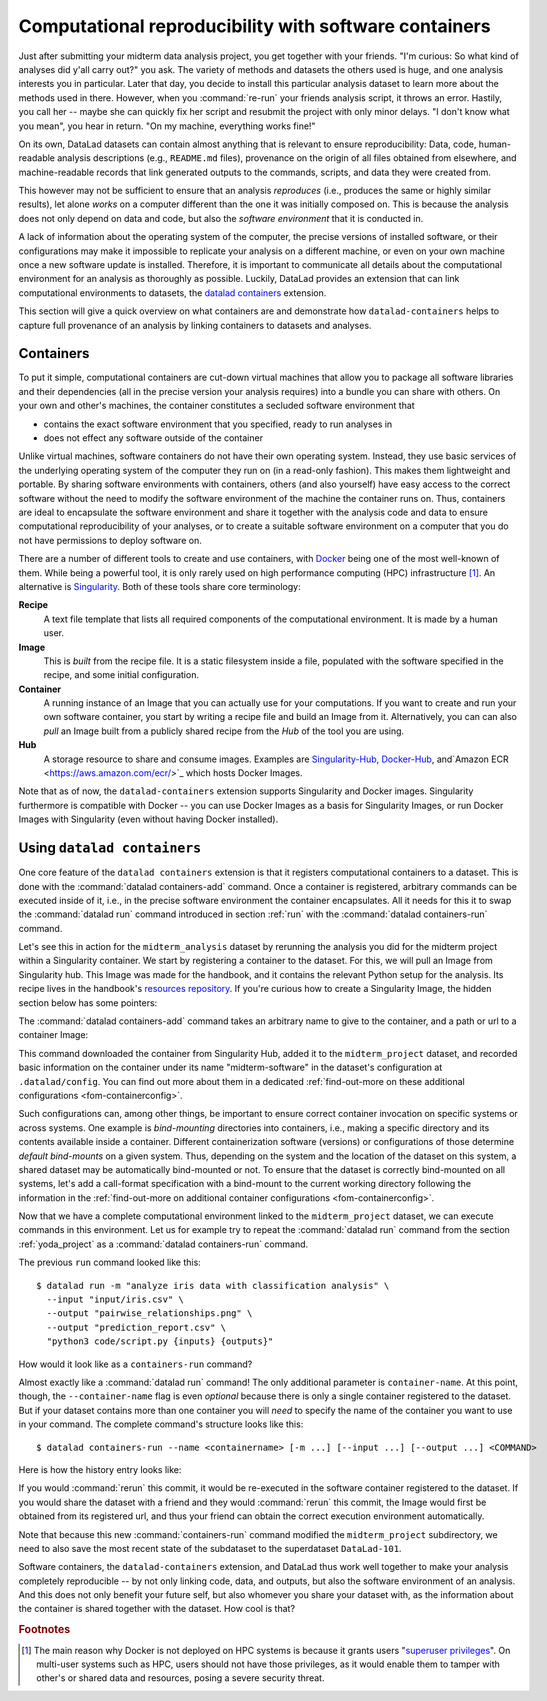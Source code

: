 .. _containersrun:

Computational reproducibility with software containers
------------------------------------------------------

Just after submitting your midterm data analysis project, you get together
with your friends. "I'm curious: So what kind of analyses did y'all carry out?"
you ask. The variety of methods and datasets the others used is huge, and
one analysis interests you in particular. Later that day, you decide to
install this particular analysis dataset to learn more about the methods used
in there. However, when you :command:`re-run` your friends analysis script,
it throws an error. Hastily, you call her -- maybe she can quickly fix her
script and resubmit the project with only minor delays. "I don't know what
you mean", you hear in return.
"On my machine, everything works fine!"


On its own, DataLad datasets can contain almost anything that is relevant to
ensure reproducibility: Data, code, human-readable analysis descriptions
(e.g., ``README.md`` files), provenance on the origin of all files
obtained from elsewhere, and machine-readable records that link generated
outputs to the commands, scripts, and data they were created from.

This however may not be sufficient to ensure that an analysis *reproduces*
(i.e., produces the same or highly similar results), let alone *works* on a
computer different than the one it was initially composed on. This is because
the analysis does not only depend on data and code, but also the
*software environment* that it is conducted in.

A lack of information about the operating system of the computer, the precise
versions of installed software, or their configurations may
make it impossible to replicate your analysis on a different machine, or even
on your own machine once a new software update is installed. Therefore, it is
important to communicate all details about the computational environment for
an analysis as thoroughly as possible. Luckily, DataLad provides an extension
that can link computational environments to datasets, the
`datalad containers <http://docs.datalad.org/projects/container/en/latest/>`_
extension.

This section will give a quick overview on what containers are and
demonstrate how ``datalad-containers`` helps to capture full provenance of an
analysis by linking containers to datasets and analyses.

Containers
^^^^^^^^^^

.. index:: ! software container, ! container

To put it simple, computational containers are cut-down virtual machines that
allow you to package all software libraries and their dependencies (all in the
precise version your analysis requires) into a bundle you can share with
others. On your own and other's machines, the container constitutes a secluded
software environment that

- contains the exact software environment that you specified, ready to run
  analyses in
- does not effect any software outside of the container

Unlike virtual machines, software containers do not have their own operating
system. Instead, they use basic services of the underlying operating system
of the computer they run on (in a read-only fashion). This makes them
lightweight and portable. By sharing software environments with containers,
others (and also yourself) have easy access to the correct software
without the need to modify the software environment of the machine the
container runs on. Thus, containers are ideal to encapsulate the software
environment and share it together with the analysis code and data to ensure
computational reproducibility of your analyses, or to create a suitable
software environment on a computer that you do not have permissions to deploy
software on.

There are a number of different tools to create and use containers, with
`Docker <https://www.docker.com/>`_ being one of the most well-known of them.
While being a powerful tool, it is only rarely used on high performance computing
(HPC) infrastructure [#f2]_. An alternative is `Singularity <https://sylabs
.io/docs/>`_.
Both of these tools share core terminology:

**Recipe**
   A text file template that lists all required components of the computational environment.
   It is made by a human user.

**Image**
   This is *built* from the recipe file. It is a static filesystem inside a file,
   populated with the software specified in the recipe, and some initial configuration.

**Container**
  A running instance of an Image that you can actually use for your computations.
  If you want to create and run your own software container, you start by writing
  a recipe file and build an Image from it. Alternatively, you can can also *pull*
  an Image built from a publicly shared recipe from the *Hub* of the tool you are using.

**Hub**
  A storage resource to share and consume images. Examples are
  `Singularity-Hub <https://singularity-hub.org/>`_,
  `Docker-Hub <https://hub.docker.com/>`_, and`Amazon ECR <https://aws.amazon.com/ecr/>`_ which hosts Docker Images.

Note that as of now, the ``datalad-containers`` extension supports
Singularity and Docker images.
Singularity furthermore is compatible with Docker -- you can use
Docker Images as a basis for Singularity Images, or run Docker Images with
Singularity (even without having Docker installed).

.. importantnote:: Additional requirement: Singularity

   In order to use Singularity containers you have to
   `install <https://sylabs.io/guides/3.0/user-guide/installation.html>`_ the software singularity.

Using ``datalad containers``
^^^^^^^^^^^^^^^^^^^^^^^^^^^^

.. index:: ! datalad command; containers-add
.. index:: ! datalad command; containers-run

One core feature of the ``datalad containers`` extension is that it registers
computational containers to a dataset. This is done with the
:command:`datalad containers-add` command.
Once a container is registered, arbitrary commands can be executed inside of
it, i.e., in the precise software environment the container encapsulates. All it
needs for this it to swap the :command:`datalad run` command introduced in
section :ref:`run` with the :command:`datalad containers-run` command.

Let's see this in action for the ``midterm_analysis`` dataset by rerunning
the analysis you did for the midterm project within a Singularity container.
We start by registering a container to the dataset.
For this, we will pull an Image from Singularity hub. This Image was made
for the handbook, and it contains the relevant Python setup for
the analysis. Its recipe lives in the handbook's
`resources repository <https://github.com/datalad-handbook/resources>`_.
If you're curious how to create a Singularity Image, the hidden
section below has some pointers:

.. find-out-more:: How to make a Singularity Image

   Singularity containers are build from Image files, often
   called "recipes", that hold a "definition" of the software container and its
   contents and components. The
   `singularity documentation <https://sylabs.io/guides/3.4/user-guide/build_a_container.html>`_
   has its own tutorial on how to build such Images from scratch.
   An alternative to writing the Image file by hand is to use
   `Neurodocker <https://github.com/ReproNim/neurodocker>`_. This
   command-line program can help you generate custom Singularity recipes (and
   also ``Dockerfiles``, from which Docker Images are build). A wonderful tutorial
   on how to use Neurodocker is
   `this introduction <https://miykael.github.io/nipype_tutorial/notebooks/introduction_neurodocker.html>`_
   by Michael Notter.

   Once a recipe exists, the command

   .. code-block:: bash

      sudo singularity build <NAME> <RECIPE>

   will build a container (called ``<NAME>``) from the recipe. Note that this
   command requires ``root`` privileges ("``sudo``"). You can build the container
   on any machine, though, not necessarily the one that is later supposed to
   actually run the analysis, e.g., your own laptop versus a compute cluster.

The :command:`datalad containers-add` command takes an arbitrary
name to give to the container, and a path or url to a container Image:

.. runrecord:: _examples/DL-101-133-101
   :language: console
   :workdir: dl-101/DataLad-101/midterm_project
   :cast: 10_yoda
   :notes: Computational reproducibility: add a software container

   # we are in the midterm_project subdataset
   $ datalad containers-add midterm-software --url shub://adswa/resources:2

.. find-out-more:: How do I add an Image from Dockerhub, Amazon ECR, or a local container?

   Should the Image you want to use lie on Dockerhub, specify the ``--url``
   option prefixed with ``docker://`` or ``dhub://`` instead of ``shub://``::

      datalad containers-add midterm-software --url docker://adswa/resources:2

   If your Image exists on Amazon ECR, use a ``dhub://`` prefix followed by the AWS ECR URL as in

   .. code-block:: bash

          datalad containers-add --url dhub://12345678.dkr.ecr.us-west-2.amazonaws.com/maze-code/data-import:latest data-import

   If you want to add a container that exists locally, specify the path to it
   like this::

       datalad containers-add midterm-software --url path/to/container

This command downloaded the container from Singularity Hub, added it to
the ``midterm_project`` dataset, and recorded basic information on the
container under its name "midterm-software" in the dataset's configuration at
``.datalad/config``. You can find out more about them in a dedicated :ref:`find-out-more on these additional configurations <fom-containerconfig>`.

.. find-out-more:: What changes in .datalad/config when one adds a container?
   :name: fom-containerconfig
   :float:

   .. runrecord:: _examples/DL-101-133-102
      :language: console
      :workdir: dl-101/DataLad-101/midterm_project

      $ cat .datalad/config

   This recorded the Image's origin on Singularity-Hub, the location of the
   Image in the dataset under ``.datalad/environments/<NAME>/image``, and it
   specifies the way in which the container should be used: The line

   .. code-block:: bash

       cmdexec = singularity exec {img} {cmd}

   can be read as: "If this container is used, take the ``cmd`` (what you wrap in a
   :command:`datalad containers-run` command) and plug it into a
   :command:`singularity exec` command. The mode of calling Singularity,
   namely ``exec``, means that the command will be executed inside of the container.

   You can configure this call format by modifying it in the config file, or calling :command:`datalad containers-add` with the option ``--call-fmt <alternative format>``.
   This can be useful to, for example, automatically bind-mount the current working directory in the container.
   In the alternative call format, the placeholders ``{img}``, ``{cmd}``, and ``{img_dspath}`` (a relative path to the dataset containing the image) are available.
   In all other cases with variables that use curly brackets, you need to escape them with another curly bracket.
   Here is an example call format that bind-mounts the current working directory (and thus the dataset) automatically::

      datalad containers-add --call-fmt 'singularity exec -B {{pwd}} --cleanenv {img} {cmd}'

   Note that the Image is saved under ``.datalad/environments`` and the
   configuration is done in ``.datalad/config`` -- as these files are version
   controlled and shared with together with a dataset, your software
   container and the information where it can be re-obtained from are linked
   to your dataset.

   This is how the ``containers-add`` command is recorded in your history:

   .. runrecord:: _examples/DL-101-133-103
      :language: console
      :workdir: dl-101/DataLad-101/midterm_project
      :cast: 10_yoda
      :notes: The software container got added to your datasets history

      $ git log -n 1 -p

Such configurations can, among other things, be important to ensure correct container invocation on specific systems or across systems.
One example is *bind-mounting* directories into containers, i.e., making a specific directory and its contents available inside a container.
Different containerization software (versions) or configurations of those determine *default bind-mounts* on a given system.
Thus, depending on the system and the location of the dataset on this system, a shared dataset may be automatically bind-mounted or not.
To ensure that the dataset is correctly bind-mounted on all systems, let's add a call-format specification with a bind-mount to the current working directory following the information in the :ref:`find-out-more on additional container configurations <fom-containerconfig>`.

.. runrecord:: _examples/DL-101-133-104
   :language: console
   :workdir: dl-101/DataLad-101/midterm_project
   :cast: 10_yoda

   $ git config -f .datalad/config datalad.containers.midterm-software.cmdexec 'singularity exec -B {{pwd}} {img} {cmd}'
   $ datalad save -m "Modify the container call format to bind-mount the working directory"

Now that we have a complete computational environment linked to the ``midterm_project``
dataset, we can execute commands in this environment. Let us for example try to repeat
the :command:`datalad run` command from the section :ref:`yoda_project` as a
:command:`datalad containers-run` command.

The previous ``run`` command looked like this::

   $ datalad run -m "analyze iris data with classification analysis" \
     --input "input/iris.csv" \
     --output "pairwise_relationships.png" \
     --output "prediction_report.csv" \
     "python3 code/script.py {inputs} {outputs}"

How would it look like as a ``containers-run`` command?

.. runrecord:: _examples/DL-101-133-105
   :language: console
   :workdir: dl-101/DataLad-101/midterm_project
   :cast: 10_yoda
   :notes: The analysis can be rerun in a software container

   $ datalad containers-run -m "rerun analysis in container" \
     --container-name midterm-software \
     --input "input/iris.csv" \
     --output "pairwise_relationships.png" \
     --output "prediction_report.csv" \
     "python3 code/script.py {inputs} {outputs}"

Almost exactly like a :command:`datalad run` command! The only additional parameter
is ``container-name``. At this point, though, the ``--container-name``
flag is even *optional* because there is only a single container registered to the dataset.
But if your dataset contains more than one container you will *need* to specify
the name of the container you want to use in your command.
The complete command's structure looks like this::

   $ datalad containers-run --name <containername> [-m ...] [--input ...] [--output ...] <COMMAND>

.. index:: ! datalad command; containers-remove
.. index:: ! datalad command; containers-list

.. find-out-more:: How can I list available containers or remove them?

   The command :command:`datalad containers-list` will list all containers in
   the current dataset:

   .. runrecord:: _examples/DL-101-133-110
      :language: console
      :workdir: dl-101/DataLad-101/midterm_project


      $ datalad containers-list

   The command :command:`datalad containers-remove` will remove a container
   from the dataset, if there exists a container with name given to the
   command. Note that this will remove not only the Image from the dataset,
   but also the configuration for it in ``.datalad/config``.


Here is how the history entry looks like:

.. runrecord:: _examples/DL-101-133-111
   :language: console
   :workdir: dl-101/DataLad-101/midterm_project
   :cast: 10_yoda
   :notes: Here is how that looks like in the history:

   $ git log -p -n 1

If you would :command:`rerun` this commit, it would be re-executed in the
software container registered to the dataset. If you would share the dataset
with a friend and they would :command:`rerun` this commit, the Image would first
be obtained from its registered url, and thus your
friend can obtain the correct execution environment automatically.

Note that because this new :command:`containers-run` command modified the
``midterm_project`` subdirectory, we need to also save
the most recent state of the subdataset to the superdataset ``DataLad-101``.

.. runrecord:: _examples/DL-101-133-112
   :language: console
   :workdir: dl-101/DataLad-101/midterm_project
   :cast: 10_yoda
   :notes: Save the change in the superdataset

   $ cd ../
   $ datalad status

.. runrecord:: _examples/DL-101-133-113
   :language: console
   :workdir: dl-101/DataLad-101
   :cast: 10_yoda
   :notes: Save the change in the superdataset

   $ datalad save -d . -m "add container and execute analysis within container" midterm_project


Software containers, the ``datalad-containers`` extension, and DataLad thus work well together
to make your analysis completely reproducible -- by not only linking code, data,
and outputs, but also the software environment of an analysis. And this does not
only benefit your future self, but also whomever you share your dataset with, as
the information about the container is shared together with the dataset. How cool
is that?

.. only:: adminmode

    Add a tag at the section end.

      .. runrecord:: _examples/DL-101-133-114
         :language: console
         :workdir: dl-101/DataLad-101

         $ git branch sct_computational_reproducibility

.. rubric:: Footnotes

.. [#f2] The main reason why Docker is not deployed on HPC systems is because
         it grants users "`superuser privileges <https://en.wikipedia.org/wiki/Superuser>`_".
         On multi-user systems such as HPC, users should not have those
         privileges, as it would enable them to tamper with other's or shared
         data and resources, posing a severe security threat.
